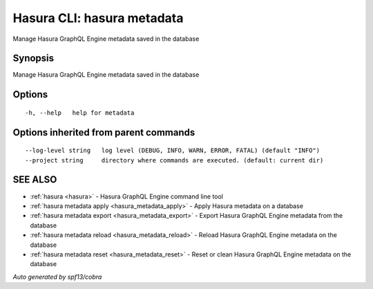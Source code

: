 .. _hasura_metadata:

Hasura CLI: hasura metadata
---------------------------

Manage Hasura GraphQL Engine metadata saved in the database

Synopsis
~~~~~~~~


Manage Hasura GraphQL Engine metadata saved in the database

Options
~~~~~~~

::

  -h, --help   help for metadata

Options inherited from parent commands
~~~~~~~~~~~~~~~~~~~~~~~~~~~~~~~~~~~~~~

::

      --log-level string   log level (DEBUG, INFO, WARN, ERROR, FATAL) (default "INFO")
      --project string     directory where commands are executed. (default: current dir)

SEE ALSO
~~~~~~~~

* :ref:`hasura <hasura>` 	 - Hasura GraphQL Engine command line tool
* :ref:`hasura metadata apply <hasura_metadata_apply>` 	 - Apply Hasura metadata on a database
* :ref:`hasura metadata export <hasura_metadata_export>` 	 - Export Hasura GraphQL Engine metadata from the database
* :ref:`hasura metadata reload <hasura_metadata_reload>` 	 - Reload Hasura GraphQL Engine metadata on the database
* :ref:`hasura metadata reset <hasura_metadata_reset>` 	 - Reset or clean Hasura GraphQL Engine metadata on the database

*Auto generated by spf13/cobra*
